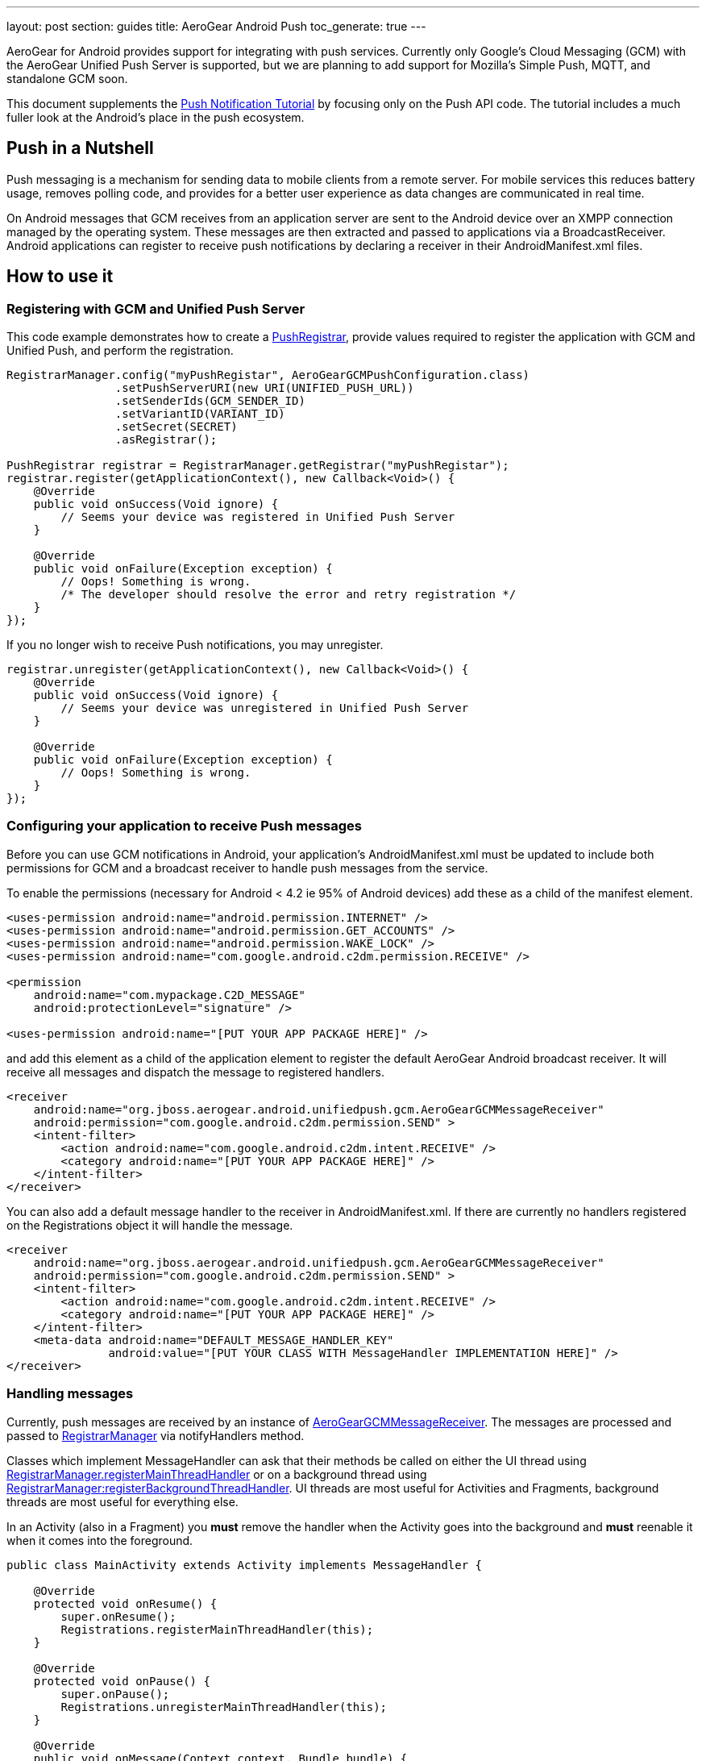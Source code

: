 ---
layout: post
section: guides
title: AeroGear Android Push
toc_generate: true
---

AeroGear for Android provides support for integrating with push services. Currently only Google's Cloud Messaging (GCM) with the AeroGear Unified Push Server is supported, but we are planning to add support for Mozilla's Simple Push, MQTT, and standalone GCM soon.

This document supplements the link:/docs/unifiedpush/aerogear-push-android/[Push Notification Tutorial] by focusing only on the Push API code. The tutorial includes a much fuller look at the Android's place in the push ecosystem.

== Push in a Nutshell

Push messaging is a mechanism for sending data to mobile clients from a remote server.  For mobile services this reduces battery usage, removes polling code, and provides for a better user experience as data changes are communicated in real time.

On Android messages that GCM receives from an application server are sent to the Android device over an XMPP connection managed by the operating system.  These messages are then extracted and passed to applications via a BroadcastReceiver.  Android applications can register to receive push notifications by declaring a receiver in their AndroidManifest.xml files.

== How to use it

=== Registering with GCM and Unified Push Server

This code example demonstrates how to create a link:/docs/specs/aerogear-android-push/org/jboss/aerogear/android/unifiedpush/PushRegistrar.html[PushRegistrar], provide values required to register the application with GCM and Unified Push, and perform the registration.

[source,java]
----
RegistrarManager.config("myPushRegistar", AeroGearGCMPushConfiguration.class)
                .setPushServerURI(new URI(UNIFIED_PUSH_URL))
                .setSenderIds(GCM_SENDER_ID)
                .setVariantID(VARIANT_ID)
                .setSecret(SECRET)
                .asRegistrar();

PushRegistrar registrar = RegistrarManager.getRegistrar("myPushRegistar");
registrar.register(getApplicationContext(), new Callback<Void>() {
    @Override
    public void onSuccess(Void ignore) {
        // Seems your device was registered in Unified Push Server
    }

    @Override
    public void onFailure(Exception exception) {
        // Oops! Something is wrong.
        /* The developer should resolve the error and retry registration */
    }
});

----

If you no longer wish to receive Push notifications, you may unregister.

[source,java]
----
registrar.unregister(getApplicationContext(), new Callback<Void>() {
    @Override
    public void onSuccess(Void ignore) {
        // Seems your device was unregistered in Unified Push Server
    }

    @Override
    public void onFailure(Exception exception) {
        // Oops! Something is wrong.
    }
});

----

=== Configuring your application to receive Push messages

Before you can use GCM notifications in Android, your application's AndroidManifest.xml must be updated to include both permissions for GCM and a broadcast receiver to handle push messages from the service.

To enable the permissions (necessary for Android < 4.2 ie 95% of Android devices) add these as a child of the manifest element.

[source, xml]
----
<uses-permission android:name="android.permission.INTERNET" />
<uses-permission android:name="android.permission.GET_ACCOUNTS" />
<uses-permission android:name="android.permission.WAKE_LOCK" />
<uses-permission android:name="com.google.android.c2dm.permission.RECEIVE" />

<permission
    android:name="com.mypackage.C2D_MESSAGE"
    android:protectionLevel="signature" />

<uses-permission android:name="[PUT YOUR APP PACKAGE HERE]" />
----

and add this element as a child of the application element to register the default AeroGear Android broadcast receiver. It will receive all messages and dispatch the message to registered handlers.

[source, xml]
----
<receiver
    android:name="org.jboss.aerogear.android.unifiedpush.gcm.AeroGearGCMMessageReceiver"
    android:permission="com.google.android.c2dm.permission.SEND" >
    <intent-filter>
        <action android:name="com.google.android.c2dm.intent.RECEIVE" />
        <category android:name="[PUT YOUR APP PACKAGE HERE]" />
    </intent-filter>
</receiver>

----

You can also add a default message handler to the receiver in AndroidManifest.xml. If there are currently no handlers registered on the Registrations object it will handle the message.

[source, xml]
----
<receiver
    android:name="org.jboss.aerogear.android.unifiedpush.gcm.AeroGearGCMMessageReceiver"
    android:permission="com.google.android.c2dm.permission.SEND" >
    <intent-filter>
        <action android:name="com.google.android.c2dm.intent.RECEIVE" />
        <category android:name="[PUT YOUR APP PACKAGE HERE]" />
    </intent-filter>
    <meta-data android:name="DEFAULT_MESSAGE_HANDLER_KEY"
               android:value="[PUT YOUR CLASS WITH MessageHandler IMPLEMENTATION HERE]" />
</receiver>

----

=== Handling messages

Currently, push messages are received by an instance of link:/docs/specs/aerogear-android-push/org/jboss/aerogear/android/unifiedpush/gcm/AeroGearGCMMessageReceiver.html[AeroGearGCMMessageReceiver]. The messages are processed and passed to link:/docs/specs/aerogear-android-push/org/jboss/aerogear/android/unifiedpush/RegistrarManager.html[RegistrarManager] via notifyHandlers method.

Classes which implement MessageHandler can ask that their methods be called on either the UI thread using link:/docs/specs/aerogear-android-push/org/jboss/aerogear/android/unifiedpush/RegistrarManager.html#registerMainThreadHandler(org.jboss.aerogear.android.unifiedpush.MessageHandler)[RegistrarManager.registerMainThreadHandler] or on a background thread using link:/docs/specs/aerogear-android-push/org/jboss/aerogear/android/unifiedpush/RegistrarManager.html#registerBackgroundThreadHandler(org.jboss.aerogear.android.unifiedpush.MessageHandler)[RegistrarManager:registerBackgroundThreadHandler]. UI threads are most useful for Activities and Fragments, background threads are most useful for everything else.

In an Activity (also in a Fragment) you *must* remove the handler when the Activity goes into the background and *must* reenable it when it comes into the foreground.

[source,java]
----
public class MainActivity extends Activity implements MessageHandler {

    @Override
    protected void onResume() {
        super.onResume();
        Registrations.registerMainThreadHandler(this);
    }

    @Override
    protected void onPause() {
        super.onPause();
        Registrations.unregisterMainThreadHandler(this);
    }

    @Override
    public void onMessage(Context context, Bundle bundle) {
        TextView text = (TextView) findViewById(R.id.text_view1);
        text.setText(bundle.getString(UnifiedPushMessage.ALERT_KEY));
    }

    @Override
    public void onDeleteMessage(Context context, Bundle bundle) {
        //ignore
    }

    @Override
    public void onError() {
        //ignore
    }

}
----

Take a look at the complete example in our link:https://github.com/aerogear/aerogear-push-helloworld/tree/master/android[push helloworld example]
